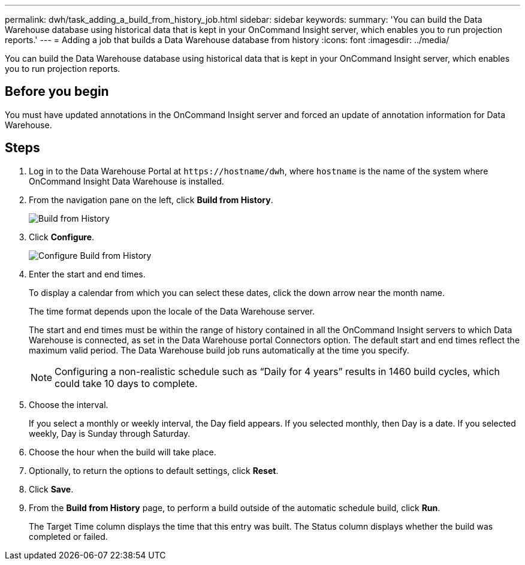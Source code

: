 ---
permalink: dwh/task_adding_a_build_from_history_job.html
sidebar: sidebar
keywords: 
summary: 'You can build the Data Warehouse database using historical data that is kept in your OnCommand Insight server, which enables you to run projection reports.'
---
= Adding a job that builds a Data Warehouse database from history
:icons: font
:imagesdir: ../media/

[.lead]
You can build the Data Warehouse database using historical data that is kept in your OnCommand Insight server, which enables you to run projection reports.

== Before you begin

You must have updated annotations in the OnCommand Insight server and forced an update of annotation information for Data Warehouse.

== Steps

. Log in to the Data Warehouse Portal at `+https://hostname/dwh+`, where `hostname` is the name of the system where OnCommand Insight Data Warehouse is installed.
. From the navigation pane on the left, click *Build from History*.
+
image::../media/oci_dwh_admin_buildfromhistory_gif.gif[Build from History]

. Click *Configure*.
+
image::../media/oci_dwh_admin_buildfromhistory_configure_gif.gif[Configure Build from History]

. Enter the start and end times.
+
To display a calendar from which you can select these dates, click the down arrow near the month name.
+
The time format depends upon the locale of the Data Warehouse server.
+
The start and end times must be within the range of history contained in all the OnCommand Insight servers to which Data Warehouse is connected, as set in the Data Warehouse portal Connectors option. The default start and end times reflect the maximum valid period. The Data Warehouse build job runs automatically at the time you specify.
+
[NOTE]
====
Configuring a non-realistic schedule such as "`Daily for 4 years`" results in 1460 build cycles, which could take 10 days to complete.
====

. Choose the interval.
+
If you select a monthly or weekly interval, the Day field appears. If you selected monthly, then Day is a date. If you selected weekly, Day is Sunday through Saturday.

. Choose the hour when the build will take place.
. Optionally, to return the options to default settings, click *Reset*.
. Click *Save*.
. From the *Build from History* page, to perform a build outside of the automatic schedule build, click *Run*.
+
The Target Time column displays the time that this entry was built. The Status column displays whether the build was completed or failed.
